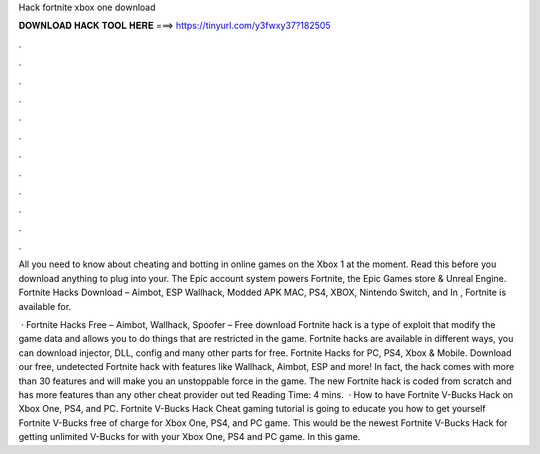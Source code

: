 Hack fortnite xbox one download



𝐃𝐎𝐖𝐍𝐋𝐎𝐀𝐃 𝐇𝐀𝐂𝐊 𝐓𝐎𝐎𝐋 𝐇𝐄𝐑𝐄 ===> https://tinyurl.com/y3fwxy37?182505



.



.



.



.



.



.



.



.



.



.



.



.

All you need to know about cheating and botting in online games on the Xbox 1 at the moment. Read this before you download anything to plug into your. The Epic account system powers Fortnite, the Epic Games store & Unreal Engine. Fortnite Hacks Download – Aimbot, ESP Wallhack, Modded APK MAC, PS4, XBOX, Nintendo Switch, and In , Fortnite is available for.

 · Fortnite Hacks Free – Aimbot, Wallhack, Spoofer – Free download Fortnite hack is a type of exploit that modify the game data and allows you to do things that are restricted in the game. Fortnite hacks are available in different ways, you can download injector, DLL, config and many other parts for free. Fortnite Hacks for PC, PS4, Xbox & Mobile. Download our free, undetected Fortnite hack with features like Wallhack, Aimbot, ESP and more! In fact, the hack comes with more than 30 features and will make you an unstoppable force in the game. The new Fortnite hack is coded from scratch and has more features than any other cheat provider out ted Reading Time: 4 mins.  · How to have Fortnite V-Bucks Hack on Xbox One, PS4, and PC. Fortnite V-Bucks Hack Cheat gaming tutorial is going to educate you how to get yourself Fortnite V-Bucks free of charge for Xbox One, PS4, and PC game. This would be the newest Fortnite V-Bucks Hack for getting unlimited V-Bucks for with your Xbox One, PS4 and PC game. In this game.
